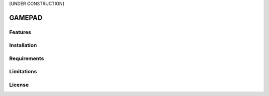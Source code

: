 
[UNDER CONSTRUCTION] 


=======
GAMEPAD
=======


Features
========


Installation
============

Requirements
============

Limitations
===========

License
=======
